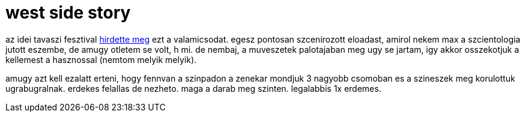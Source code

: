 = west side story

:slug: west_side_story
:category: zene
:tags: hu
:date: 2008-03-20T03:05:55Z
++++
<p>az idei tavaszi fesztival <a href="http://www.festivalcity.hu/btf2008/?id=3256">hirdette meg</a> ezt a valamicsodat. egesz pontosan szcenirozott eloadast, amirol nekem max a szcientologia jutott eszembe, de amugy otletem se volt, h mi. de nembaj, a muveszetek palotajaban meg ugy se jartam, igy akkor osszekotjuk a kellemest a hasznossal (nemtom melyik melyik).</p><p>amugy azt kell ezalatt erteni, hogy fennvan a szinpadon a zenekar mondjuk 3 nagyobb csomoban es a szineszek meg korulottuk ugrabugralnak. erdekes felallas de nezheto. maga a darab meg szinten. legalabbis 1x erdemes.</p>
++++
